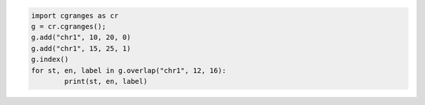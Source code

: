 .. code:: python

	import cgranges as cr
	g = cr.cgranges();
	g.add("chr1", 10, 20, 0)
	g.add("chr1", 15, 25, 1)
	g.index()
	for st, en, label in g.overlap("chr1", 12, 16):
		print(st, en, label)
